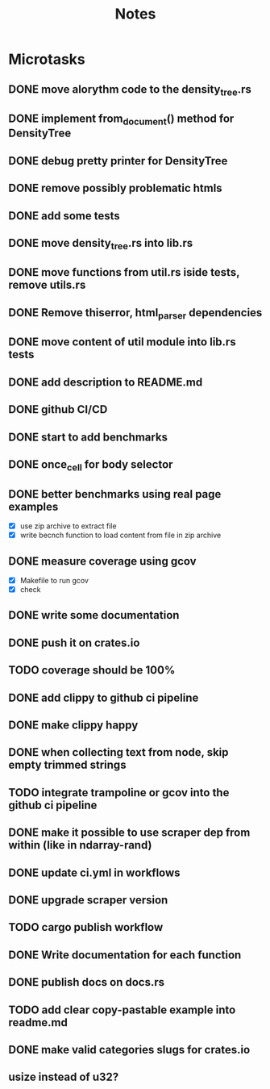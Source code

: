 #+title: Notes

* Microtasks
** DONE move alorythm code to the density_tree.rs
** DONE implement from_document() method for DensityTree
** DONE debug pretty printer for DensityTree
** DONE remove possibly problematic htmls
** DONE add some tests
** DONE move density_tree.rs into lib.rs
** DONE move functions from util.rs iside tests, remove utils.rs
** DONE Remove thiserror, html_parser dependencies
** DONE move content of util module into lib.rs tests
** DONE add description to README.md
** DONE github CI/CD
** DONE start to add benchmarks
** DONE once_cell for body selector
** DONE better benchmarks using real page examples
- [X] use zip archive to extract file
- [X] write becnch function to load content from file in zip archive
** DONE measure coverage using gcov
- [X] Makefile to run gcov
- [X] check
** DONE write some documentation
** DONE push it on crates.io
** TODO coverage should be 100%
** DONE add clippy to github ci pipeline
** DONE make clippy happy
** DONE when collecting text from node, skip empty trimmed strings
** TODO integrate trampoline or gcov into the github ci pipeline
** DONE make it possible to use scraper dep from within (like in ndarray-rand)
** DONE update ci.yml in workflows
** DONE upgrade scraper version
** TODO cargo publish workflow
** DONE Write documentation for each function
** DONE publish docs on docs.rs
** TODO add clear copy-pastable example into readme.md
** DONE make valid categories slugs for crates.io
** usize instead of u32?

